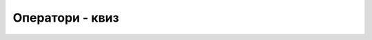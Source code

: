 Оператори - квиз
================

.. quizq::

    .. mchoice:: operatori_kada_log
        :answer_a: Када неке од колона табеле садрже логичке вредности.
        :answer_b: Када вредности из табеле не поредимо само по једнакости
        :answer_c: Када нас интересују редови табеле који задовољавају неки сложени услов.
        :answer_d: Када у резултату упита желимо да видимо само неке врсте и само неке колоне.
        :correct: c

        Када користимо логичке операторе у упиту?

.. quizq::

    .. mchoice:: operatori_koji_1
        :answer_a: AND
        :answer_b: OR
        :answer_c: NOT
        :answer_d: AND и OR
        :correct: b

        Који оператор треба применити када желимо да добијемо имена и презимена ученика чији је један иницијал „М“?

.. quizq::

    .. mchoice:: operatori_koji_2
        :answer_a: AND
        :answer_b: OR
        :answer_c: NOT
        :answer_d: AND и OR
        :correct: a

        Који оператор треба применити када желимо да добијемо имена дечака који иду у четврти разред?

.. quizq::

    .. mchoice:: operatori_koji_3
        :answer_a: AND
        :answer_b: OR
        :answer_c: NOT
        :answer_d: AND и OR
        :correct: c

        Који оператор треба применити када желимо да добијемо имена свих ученика и ученица, осим оних који се зову Милица?

.. quizq::

    .. mchoice:: operatori_kada_rel
        :answer_a: Када користимо вредности из различитих колона.
        :answer_b: Када вредности из табеле не поредимо само по једнакости
        :answer_c: Када нас интересују редови табеле који задовољавају неки сложени услов.
        :answer_d: Када у резултату упита желимо да видимо само неке врсте и само неке колоне.
        :correct: b

        Када користимо различите релацијске операторе у упиту?


.. quizq::

    .. mchoice:: operatori_starost_gt
        :answer_a: Рођене 2006. године и млађе.
        :answer_b: Рођене 2006. године и старије.
        :answer_c: Рођене 2007. године и млађе.
        :answer_d: Рођене 2007. године и старије.
        :correct: c

        Које ученике ће издвојити услов ``datum_rodjenja > '2006-12-31'``?

.. quizq::

    .. mchoice:: operatori_starost_izmedju
        :answer_a: Само оне рођене другог марта 2006. године.
        :answer_b: Рођене првог или другог марта 2006. године.
        :answer_c: Рођене првог, другог или трећег марта 2006. године.
        :answer_d: Рођене другог или трећег марта 2006. године.
        :correct: c

        Које ученике ће издвојити услов ``datum_rodjenja BETWEEN '2006-03-01' AND '2006-03-03'``?

.. quizq::

    .. mchoice:: operatori_like_1
        :multiple_answers:
        :answer_a: Рођене у јануару.
        :answer_b: Рођене првог дана у било ком месецу.
        :answer_c: Рођене 2001. године.
        :answer_d: Рођене 2011. године (ако их има у табели).
        :correct: a,b,c,d

        Које све ученике ће (између осталих) издвојити услов ``datum_rodjenja LIKE '%01%'``?

.. quizq::

    .. mchoice:: operatori_like_2
        :multiple_answers:
        :answer_a: Рођене у јануару.
        :answer_b: Рођене првог дана у било ком месецу.
        :answer_c: Рођене 2001. године.
        :answer_d: Рођене 2011. године (ако их има у табели).
        :correct: a,b

        Које све ученике ће (између осталих) издвојити услов ``datum_rodjenja LIKE '%-01%'``?
